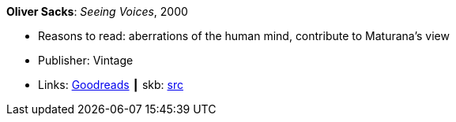 *Oliver Sacks*: _Seeing Voices_, 2000

* Reasons to read: aberrations of the human mind, contribute to Maturana’s view
* Publisher: Vintage
* Links:
       link:https://www.goodreads.com/book/show/66723.Seeing_Voices[Goodreads]
    ┃ skb: https://github.com/vdmeer/skb/tree/master/library/book/2000/sacks-2000-seeing_voices.adoc[src]

